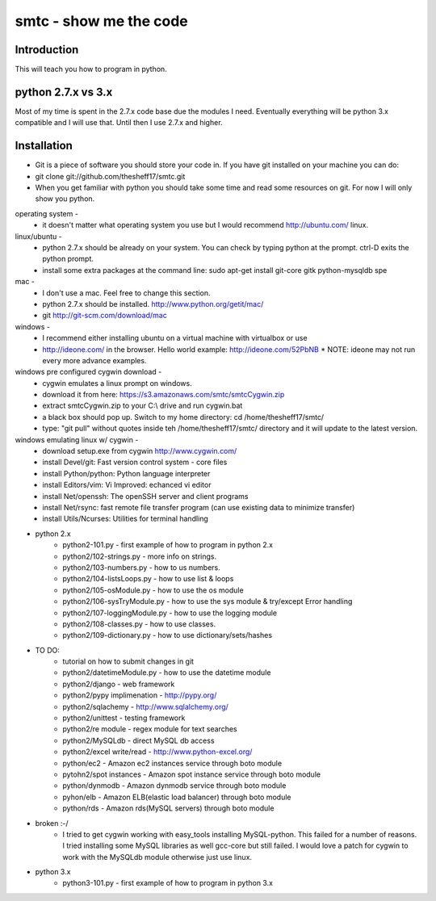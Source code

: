 ####
smtc - show me the code
####

************
Introduction
************
This will teach you how to program in python.

*****************
python 2.7.x vs 3.x
*****************
Most of my time is spent in the 2.7.x code base due the modules I need.  Eventually
everything will be python 3.x compatible and I will use that.  Until then I use
2.7.x and higher.

************
Installation
************
* Git is a piece of software you should store your code in.  If you have git installed on your machine you can do:
* git clone git://github.com/thesheff17/smtc.git
* When you get familiar with python you should take some time and read some resources on git.  For now I will only show you python.

operating system -
    * it doesn't matter what operating system you use but I would recommend http://ubuntu.com/ linux. 
    
linux/ubuntu -
    * python 2.7.x should be already on your system. You can check by typing python at the prompt. ctrl-D exits the python prompt.
    * install some extra packages at the command line: sudo apt-get install git-core gitk python-mysqldb spe

mac -
    * I don't use a mac.  Feel free to change this section.
    * python 2.7.x should be installed. http://www.python.org/getit/mac/
    * git http://git-scm.com/download/mac
    
windows -
    * I recommend either installing ubuntu on a virtual machine with virtualbox or use
    * http://ideone.com/ in the browser. Hello world example: http://ideone.com/52PbNB
      * NOTE: ideone may not run every more advance examples.
    
windows pre configured cygwin download -
    * cygwin emulates a linux prompt on windows.
    * download it from here: https://s3.amazonaws.com/smtc/smtcCygwin.zip
    * extract smtcCygwin.zip to your C:\\ drive and run cygwin.bat
    * a black box should pop up. Switch to my home directory: cd /home/thesheff17/smtc/
    * type: "git pull" without quotes inside teh /home/thesheff17/smtc/ directory and it will update to the latest version.
    
windows emulating linux w/ cygwin -
    * download setup.exe from cygwin http://www.cygwin.com/
    * install Devel/git: Fast version control system - core files
    * install Python/python: Python language interpreter 
    * install Editors/vim: Vi Improved: echanced vi editor
    * install Net/openssh: The openSSH server and client programs
    * install Net/rsync: fast remote file transfer program (can use existing data to minimize transfer)
    * install Utils/Ncurses: Utilities for terminal handling
    
* python 2.x
    * python2-101.py                - first example of how to program in python 2.x
    * python2/102-strings.py        - more info on strings.
    * python2/103-numbers.py        - how to us numbers.
    * python2/104-listsLoops.py     - how to use list & loops
    * python2/105-osModule.py       - how to use the os module
    * python2/106-sysTryModule.py   - how to use the sys module & try/except Error handling
    * python2/107-loggingModule.py  - how to use the logging module
    * python2/108-classes.py        - how to use classes.
    * python2/109-dictionary.py     - how to use dictionary/sets/hashes
    
* TO DO:
    * tutorial on how to submit changes in git
    * python2/datetimeModule.py  - how to use the datetime module
    * python2/django             - web framework
    * python2/pypy implimenation - http://pypy.org/
    * python2/sqlachemy          - http://www.sqlalchemy.org/
    * python2/unittest           - testing framework
    * python2/re module          - regex module for text searches
    * python2/MySQLdb            - direct MySQL db access
    * python2/excel write/read   - http://www.python-excel.org/
    * python/ec2                 - Amazon ec2 instances service through boto module
    * pytohn2/spot instances     - Amazon spot instance service through boto module
    * python/dynmodb             - Amazon dynmodb service through boto module
    * pyhon/elb                  - Amazon ELB(elastic load balancer) through boto module
    * python/rds                 - Amazon rds(MySQL servers) through boto module

* broken :-/
    * I tried to get cygwin working with easy_tools installing MySQL-python.  This failed for a number
      of reasons.  I tried installing some MySQL libraries as well gcc-core but still failed.
      I would love a patch for cygwin to work with the MySQLdb module otherwise just use linux.
    
* python 3.x 
    * python3-101.py                - first example of how to program in python 3.x
